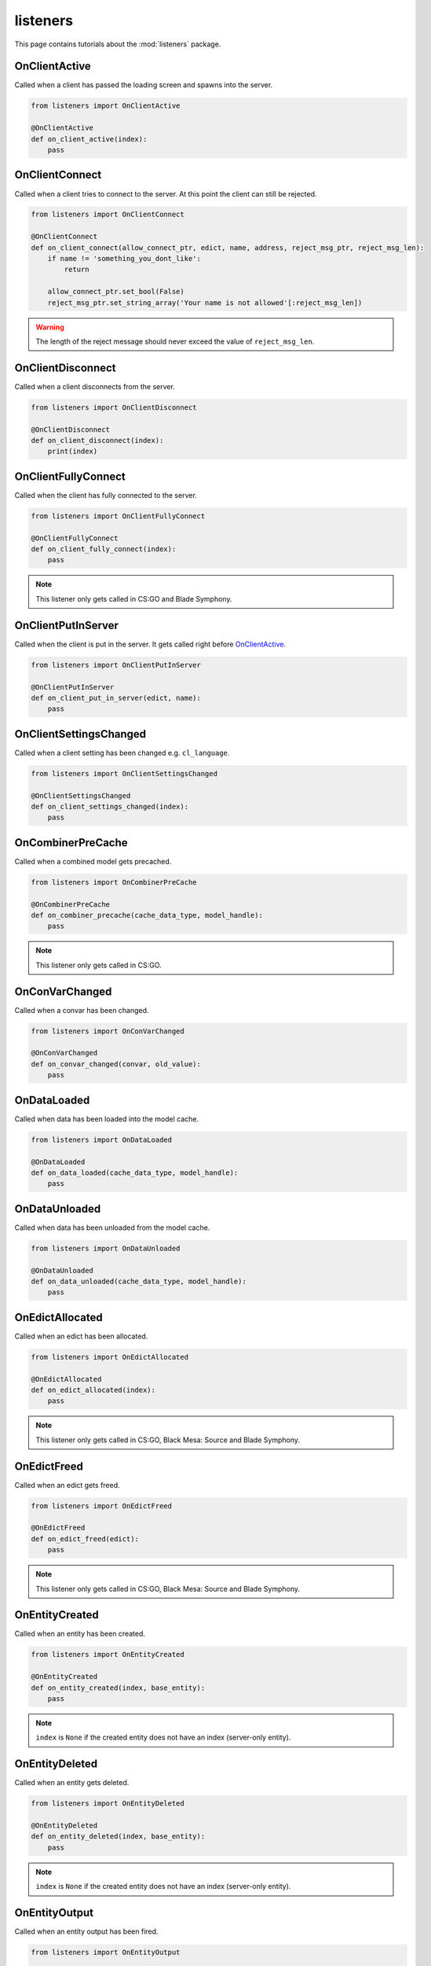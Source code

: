 listeners
=========

This page contains tutorials about the :mod:`listeners` package.


OnClientActive
--------------

Called when a client has passed the loading screen and spawns into the server.

.. code-block:: python

    from listeners import OnClientActive

    @OnClientActive
    def on_client_active(index):
        pass


OnClientConnect
---------------

Called when a client tries to connect to the server. At this point the client
can still be rejected.

.. code-block:: python

    from listeners import OnClientConnect

    @OnClientConnect
    def on_client_connect(allow_connect_ptr, edict, name, address, reject_msg_ptr, reject_msg_len):
        if name != 'something_you_dont_like':
            return

        allow_connect_ptr.set_bool(False)
        reject_msg_ptr.set_string_array('Your name is not allowed'[:reject_msg_len])

.. warning:: The length of the reject message should never exceed the value of ``reject_msg_len``.


OnClientDisconnect
------------------

Called when a client disconnects from the server.

.. code-block:: python

    from listeners import OnClientDisconnect

    @OnClientDisconnect
    def on_client_disconnect(index):
        print(index)


OnClientFullyConnect
--------------------

Called when the client has fully connected to the server.

.. code-block:: python

    from listeners import OnClientFullyConnect

    @OnClientFullyConnect
    def on_client_fully_connect(index):
        pass

.. note:: This listener only gets called in CS:GO and Blade Symphony.


OnClientPutInServer
-------------------

Called when the client is put in the server. It gets called right before
`OnClientActive`_.

.. code-block:: python

    from listeners import OnClientPutInServer

    @OnClientPutInServer
    def on_client_put_in_server(edict, name):
        pass


OnClientSettingsChanged
-----------------------

Called when a client setting has been changed e.g. ``cl_language``.

.. code-block:: python

    from listeners import OnClientSettingsChanged

    @OnClientSettingsChanged
    def on_client_settings_changed(index):
        pass


OnCombinerPreCache
------------------

Called when a combined model gets precached.

.. code-block:: python

    from listeners import OnCombinerPreCache

    @OnCombinerPreCache
    def on_combiner_precache(cache_data_type, model_handle):
        pass

.. note:: This listener only gets called in CS:GO.


OnConVarChanged
---------------

Called when a convar has been changed.

.. code-block:: python

    from listeners import OnConVarChanged

    @OnConVarChanged
    def on_convar_changed(convar, old_value):
        pass


OnDataLoaded
------------

Called when data has been loaded into the model cache.

.. code-block:: python

    from listeners import OnDataLoaded

    @OnDataLoaded
    def on_data_loaded(cache_data_type, model_handle):
        pass


OnDataUnloaded
--------------

Called when data has been unloaded from the model cache.

.. code-block:: python

    from listeners import OnDataUnloaded

    @OnDataUnloaded
    def on_data_unloaded(cache_data_type, model_handle):
        pass


OnEdictAllocated
----------------

Called when an edict has been allocated.

.. code-block:: python

    from listeners import OnEdictAllocated

    @OnEdictAllocated
    def on_edict_allocated(index):
        pass

.. note:: This listener only gets called in CS:GO, Black Mesa: Source and Blade Symphony.


OnEdictFreed
------------

Called when an edict gets freed.

.. code-block:: python

    from listeners import OnEdictFreed

    @OnEdictFreed
    def on_edict_freed(edict):
        pass

.. note:: This listener only gets called in CS:GO, Black Mesa: Source and Blade Symphony.


OnEntityCreated
---------------

Called when an entity has been created.

.. code-block:: python

    from listeners import OnEntityCreated

    @OnEntityCreated
    def on_entity_created(index, base_entity):
        pass

.. note:: ``index`` is ``None`` if the created entity does not have an index (server-only entity).


OnEntityDeleted
---------------

Called when an entity gets deleted.

.. code-block:: python

    from listeners import OnEntityDeleted

    @OnEntityDeleted
    def on_entity_deleted(index, base_entity):
        pass

.. note:: ``index`` is ``None`` if the created entity does not have an index (server-only entity).


OnEntityOutput
--------------

Called when an entity output has been fired.

.. code-block:: python

    from listeners import OnEntityOutput

    @OnEntityOutput
    def on_entity_output(output_name, activator, caller, value, delay):
        pass

.. note::

    ``activator`` and ``caller`` are :class:`entities.entity.BaseEntity`
    instances if they are server-only entities. Otherwise they are
    :class:`entities.entity.Entity` instances.


OnEntityPreSpawned
------------------

Called before an entity has been spawned.

.. code-block:: python

    from listeners import OnEntityPreSpawned

    @OnEntityPreSpawned
    def on_entity_pre_spawned(base_entity):
        pass

.. note:: This listener gets only called in Black Mesa: Source.


OnEntitySpawned
---------------

Called when an entity has been spawned.

.. code-block:: python

    from listeners import OnEntitySpawned

    @OnEntitySpawned
    def on_entity_spawned(index, base_entity):
        pass

.. note:: ``index`` is ``None`` if the spawned entity does not have an index (server-only entity).


OnLevelInit
-----------

Called when a map starts.

.. code-block:: python

    from listeners import OnLevelInit

    @OnLevelInit
    def on_level_init(map_name):
        pass


OnLevelShutdown
---------------

Called when a map ends e.g. due to a manual map change or time limit.

.. note:: Can be called multiple times per map change! Use :class:`listeners.OnLevelEnd` if you want to make sure it's only getting called once per map change.

.. code-block:: python

    from listeners import OnLevelShutdown

    @OnLevelShutdown
    def on_level_shutdown():
        pass


OnLevelEnd
----------

Called when a map ends e.g. due to a manual map change or time limit.

.. code-block:: python

    from listeners import OnLevelEnd

    @OnLevelEnd
    def on_level_end():
        pass


OnNetworkidValidated
--------------------

Called when a client has been authenticated.

.. code-block:: python

    from listeners import OnNetworkidValidated

    @OnNetworkidValidated
    def on_networkid_validated(name, steamid):
        pass

.. note::

    If your server can't establish a connection to the Steam servers, this
    listener will never get called.


OnButtonStateChanged
--------------------

Called when the button state of a player changed.

.. code-block:: python

    from listeners import OnButtonStateChanged

    @OnButtonStateChanged
    def on_button_state_changed(player, old_buttons, new_buttons):
        pass

.. seealso::

    Use :func:`listeners.get_button_combination_status` to check if a specific
    button or button combination has been pressed or released.


OnPlayerRunCommand
--------------------

Called when a player runs a command.

.. code-block:: python

    from listeners import OnPlayerRunCommand

    @OnPlayerRunCommand
    def on_player_run_command(player, user_cmd):
        pass


OnPluginLoaded
--------------

Called when a plugin has been loaded successfully.

.. code-block:: python

    from listeners import OnPluginLoaded

    @OnPluginLoaded
    def on_plugin_loaded(plugin_name):
        pass


OnPluginUnloaded
----------------

Called when a plugin has been unloaded.

.. code-block:: python

    from listeners import OnPluginUnloaded

    @OnPluginUnloaded
    def on_plugin_unloaded(plugin_name):
        pass


OnQueryCvarValueFinished
------------------------

Called when a client cvar query finished. Cvar queries need to be started with
:meth:`engines.server._EngineServer.start_query_cvar_value`.

.. code-block:: python

    from listeners import OnQueryCvarValueFinished

    @OnQueryCvarValueFinished
    def on_query_cvar_value_finished(cookie, index, status, cvar_name, cvar_value):
        pass


OnServerActivate
----------------

Called when a map starts and the server is ready to accept clients.

.. code-block:: python

    from listeners import OnServerActivate

    @OnServerActivate
    def on_server_activate(edicts, edict_count, max_clients):
        pass


OnTick
------

Called once per server frame.

.. code-block:: python

    from listeners import OnTick

    @OnTick
    def on_tick():
        pass

.. warning::

    Be careful when using this listeners. Depending on your implementation
    this can cause a performance impact on your server.


OnVersionUpdate
---------------

Called when a new Source.Python version is available. Version updates are
checked once per map.

.. code-block:: python

    from listeners import OnVersionUpdate

    @OnVersionUpdate
    def on_version_update(old_version, new_version, currently_unversioned):
        pass

.. note:: This requires ``sp_check_for_update`` to be set to ``1``.